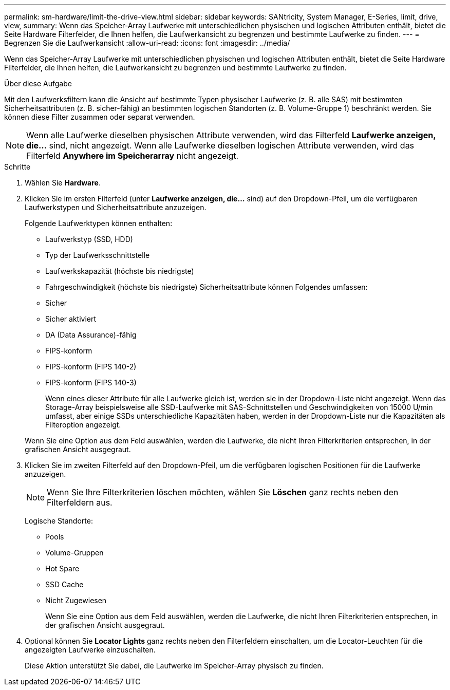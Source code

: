 ---
permalink: sm-hardware/limit-the-drive-view.html 
sidebar: sidebar 
keywords: SANtricity, System Manager, E-Series, limit, drive, view, 
summary: Wenn das Speicher-Array Laufwerke mit unterschiedlichen physischen und logischen Attributen enthält, bietet die Seite Hardware Filterfelder, die Ihnen helfen, die Laufwerkansicht zu begrenzen und bestimmte Laufwerke zu finden. 
---
= Begrenzen Sie die Laufwerkansicht
:allow-uri-read: 
:icons: font
:imagesdir: ../media/


[role="lead"]
Wenn das Speicher-Array Laufwerke mit unterschiedlichen physischen und logischen Attributen enthält, bietet die Seite Hardware Filterfelder, die Ihnen helfen, die Laufwerkansicht zu begrenzen und bestimmte Laufwerke zu finden.

.Über diese Aufgabe
Mit den Laufwerksfiltern kann die Ansicht auf bestimmte Typen physischer Laufwerke (z. B. alle SAS) mit bestimmten Sicherheitsattributen (z. B. sicher-fähig) an bestimmten logischen Standorten (z. B. Volume-Gruppe 1) beschränkt werden. Sie können diese Filter zusammen oder separat verwenden.

[NOTE]
====
Wenn alle Laufwerke dieselben physischen Attribute verwenden, wird das Filterfeld *Laufwerke anzeigen, die...* sind, nicht angezeigt. Wenn alle Laufwerke dieselben logischen Attribute verwenden, wird das Filterfeld *Anywhere im Speicherarray* nicht angezeigt.

====
.Schritte
. Wählen Sie *Hardware*.
. Klicken Sie im ersten Filterfeld (unter *Laufwerke anzeigen, die...* sind) auf den Dropdown-Pfeil, um die verfügbaren Laufwerkstypen und Sicherheitsattribute anzuzeigen.
+
Folgende Laufwerktypen können enthalten:

+
** Laufwerkstyp (SSD, HDD)
** Typ der Laufwerksschnittstelle
** Laufwerkskapazität (höchste bis niedrigste)
** Fahrgeschwindigkeit (höchste bis niedrigste) Sicherheitsattribute können Folgendes umfassen:
** Sicher
** Sicher aktiviert
** DA (Data Assurance)-fähig
** FIPS-konform
** FIPS-konform (FIPS 140-2)
** FIPS-konform (FIPS 140-3)
+
Wenn eines dieser Attribute für alle Laufwerke gleich ist, werden sie in der Dropdown-Liste nicht angezeigt. Wenn das Storage-Array beispielsweise alle SSD-Laufwerke mit SAS-Schnittstellen und Geschwindigkeiten von 15000 U/min umfasst, aber einige SSDs unterschiedliche Kapazitäten haben, werden in der Dropdown-Liste nur die Kapazitäten als Filteroption angezeigt.

+
Wenn Sie eine Option aus dem Feld auswählen, werden die Laufwerke, die nicht Ihren Filterkriterien entsprechen, in der grafischen Ansicht ausgegraut.



. Klicken Sie im zweiten Filterfeld auf den Dropdown-Pfeil, um die verfügbaren logischen Positionen für die Laufwerke anzuzeigen.
+
[NOTE]
====
Wenn Sie Ihre Filterkriterien löschen möchten, wählen Sie *Löschen* ganz rechts neben den Filterfeldern aus.

====
+
Logische Standorte:

+
** Pools
** Volume-Gruppen
** Hot Spare
** SSD Cache
** Nicht Zugewiesen
+
Wenn Sie eine Option aus dem Feld auswählen, werden die Laufwerke, die nicht Ihren Filterkriterien entsprechen, in der grafischen Ansicht ausgegraut.



. Optional können Sie *Locator Lights* ganz rechts neben den Filterfeldern einschalten, um die Locator-Leuchten für die angezeigten Laufwerke einzuschalten.
+
Diese Aktion unterstützt Sie dabei, die Laufwerke im Speicher-Array physisch zu finden.


